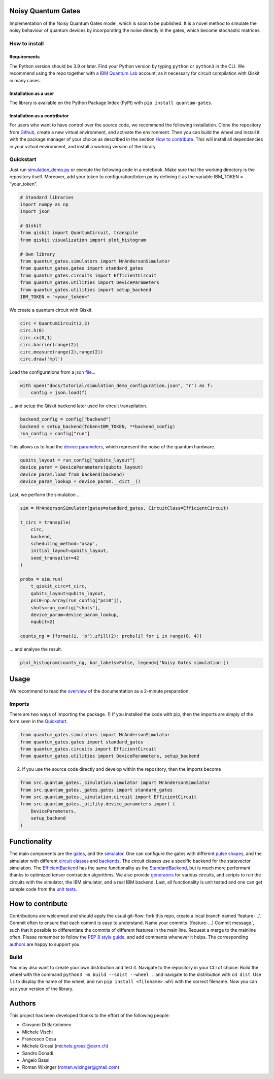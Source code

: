 Noisy Quantum Gates |Made at CERN!| |Made at CERN!| |Made at CERN!|
===================================================================

Implementation of the Noisy Quantum Gates model, which is soon to be
published. It is a novel method to simulate the noisy behaviour of
quantum devices by incorporating the noise directly in the gates, which
become stochastic matrices.

How to install
--------------

Requirements
~~~~~~~~~~~~

The Python version should be 3.9 or later. Find your Python version by
typing ``python`` or ``python3`` in the CLI. We recommend using the repo
together with a `IBM Quantum
Lab <https://quantum-computing.ibm.com/lab>`__ account, as it necessary
for circuit compilation with Qiskit in many cases.

Installation as a user
~~~~~~~~~~~~~~~~~~~~~~

The library is available on the Python Package Index (PyPI) with
``pip install quantum-gates``.

Installation as a contributor
~~~~~~~~~~~~~~~~~~~~~~~~~~~~~

For users who want to have control over the source code, we recommend
the following installation. Clone the repository from
`Github <https://github.com/CERN-IT-INNOVATION/quantum-gates>`__, create
a new virtual environment, and activate the environment. Then you can
build the wheel and install it with the package manager of your choice
as described in the section `How to contribute <#how-to-contribute>`__.
This will install all dependencies in your virtual environment, and
install a working version of the library.

Quickstart
----------

Just run `simulation_demo.py <./docs/tutorials/simulation_demo.py>`__ or
execute the following code in a notebook. Make sure that the working
directory is the repository itself. Moreover, add your token to
configuration/token.py by defining it as the variable IBM_TOKEN =
“your_token”.

.. code:: python

   # Standard libraries
   import numpy as np
   import json

   # Qiskit
   from qiskit import QuantumCircuit, transpile
   from qiskit.visualization import plot_histogram

   # Own library
   from quantum_gates.simulators import MrAndersonSimulator
   from quantum_gates.gates import standard_gates
   from quantum_gates.circuits import EfficientCircuit
   from quantum_gates.utilities import DeviceParameters
   from quantum_gates.utilities import setup_backend
   IBM_TOKEN = "<your_token>"

We create a quantum circuit with Qiskit.

.. code:: python

   circ = QuantumCircuit(2,2)
   circ.h(0)
   circ.cx(0,1)
   circ.barrier(range(2))
   circ.measure(range(2),range(2))
   circ.draw('mpl')

Load the configurations from a `json
file <./docs/tutorials/simulation_demo_configuration.json>`__\ …

.. code:: python

   with open("docs/tutorial/simulation_demo_configuration.json", "r") as f:
       config = json.load(f)

… and setup the Qiskit backend later used for circuit transpilation.

.. code:: python

   backend_config = config["backend"]
   backend = setup_backend(Token=IBM_TOKEN, **backend_config)
   run_config = config["run"]

This allows us to load the `device
parameters <./docs/explanations/utilities.md#deviceparameters>`__, which
represent the noise of the quantum hardware.

.. code:: python

   qubits_layout = run_config["qubits_layout"]
   device_param = DeviceParameters(qubits_layout)
   device_param.load_from_backend(backend)
   device_param_lookup = device_param.__dict__()

Last, we perform the simulation …

.. code:: python

   sim = MrAndersonSimulator(gates=standard_gates, CircuitClass=EfficientCircuit)

   t_circ = transpile(
       circ,
       backend,
       scheduling_method='asap',
       initial_layout=qubits_layout,
       seed_transpiler=42
   )

   probs = sim.run(
       t_qiskit_circ=t_circ, 
       qubits_layout=qubits_layout, 
       psi0=np.array(run_config["psi0"]), 
       shots=run_config["shots"], 
       device_param=device_param_lookup,
       nqubit=2)

   counts_ng = {format(i, 'b').zfill(2): probs[i] for i in range(0, 4)}

… and analyse the result.

.. code:: python

   plot_histogram(counts_ng, bar_labels=False, legend=['Noisy Gates simulation'])

Usage
=====

We recommend to read the `overview <./docs/overview.md>`__ of the
documentation as a 2-minute preparation.

Imports
-------

There are two ways of importing the package. 1) If you installed the
code with pip, then the imports are simply of the form seen in the
`Quickstart <#quickstart>`__.

.. code:: python

   from quantum_gates.simulators import MrAndersonSimulator
   from quantum_gates.gates import standard_gates
   from quantum_gates.circuits import EfficientCircuit
   from quantum_gates.utilities import DeviceParameters, setup_backend

2) If you use the source code directly and develop within the
   repository, then the imports become

.. code:: python

   from src.quantum_gates._simulation.simulator import MrAndersonSimulator
   from src.quantum_gates._gates.gates import standard_gates
   from src.quantum_gates._simulation.circuit import EfficientCircuit
   from src.quantum_gates._utility.device_parameters import (
       DeviceParameters, 
       setup_backend
   )

Functionality
=============

The main components are the `gates <./docs/explanations/gates.md>`__,
and the `simulator <./docs/explanations/simulators.md>`__. One can
configure the gates with different `pulse
shapes <./docs/explanations/pulses.md>`__, and the simulator with
different `circuit classes <./docs/explanations/circuits.md>`__ and
`backends <./docs/explanations/backends.md>`__. The circuit classes use
a specific backend for the statevector simulation. The
`EfficientBackend <./docs/explanations/backends.md#efficientbackend>`__
has the same functionality as the
`StandardBackend <./docs/explanations/backends.md#standardbackend>`__,
but is much more performant thanks to optimized tensor contraction
algorithms. We also provide
`generators <./docs/explanations/circuit_generators.md>`__ for various
circuits, and scripts to run the circuits with the simulator, the IBM
simulator, and a real IBM backend. Last, all functionality is unit
tested and one can get sample code from the `unit tests <./tests/>`__.

How to contribute
=================

Contributions are welcomed and should apply the usual git-flow: fork
this repo, create a local branch named ‘feature-…’. Commit often to
ensure that each commit is easy to understand. Name your commits
‘[feature-…] Commit message.’, such that it possible to differentiate
the commits of different features in the main line. Request a merge to
the mainline often. Please remember to follow the `PEP 8 style
guide <https://peps.python.org/pep-0008/>`__, and add comments whenever
it helps. The corresponding `authors <#authors>`__ are happy to support
you.

Build
-----

You may also want to create your own distribution and test it. Navigate
to the repository in your CLI of choice. Build the wheel with the
command ``python3 -m build --sdist --wheel .`` and navigate to the
distribution with ``cd dist``. Use ``ls`` to display the name of the
wheel, and run ``pip install <filename>.whl`` with the correct filename.
Now you can use your version of the library.

Authors
=======

This project has been developed thanks to the effort of the following
people:

-  Giovanni Di Bartolomeo
-  Michele Vischi
-  Francesco Cesa
-  Michele Grossi (michele.grossi@cern.ch)
-  Sandro Donadi
-  Angelo Bassi
-  Roman Wixinger (roman.wixinger@gmail.com)

.. |Made at CERN!| image:: https://img.shields.io/badge/CERN-CERN%20openlab-brightgreen
   :target: https://openlab.cern/
.. |Made at CERN!| image:: https://img.shields.io/badge/CERN-Open%20Source-%232980b9.svg
   :target: https://home.cern
.. |Made at CERN!| image:: https://img.shields.io/badge/CERN-QTI-blue
   :target: https://quantum.cern/our-governance

